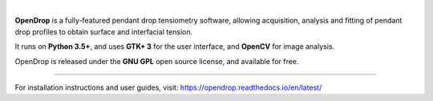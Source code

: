.. image:: https://opendrop.readthedocs.io/en/latest/_images/opendrop_logo_wide.png
    :width: 370px
    :height: 97px
    :align: center

|

**OpenDrop** is a fully-featured pendant drop tensiometry software, allowing acquisition, analysis and fitting of pendant drop profiles to obtain surface and interfacial tension.

It runs on **Python 3.5+**, and uses **GTK+ 3** for the user interface, and **OpenCV** for image analysis.

OpenDrop is released under the **GNU GPL** open source license, and available for free.

----

For installation instructions and user guides, visit: https://opendrop.readthedocs.io/en/latest/
